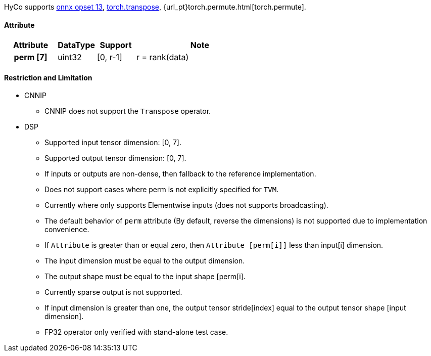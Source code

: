 HyCo supports https://github.com/onnx/onnx/blob/main/docs/Operators.md#Transpose[onnx opset 13], https://pytorch.org/docs/stable/generated/torch.transpose.html[torch.transpose], {url_pt}torch.permute.html[torch.permute].

==== Attribute

[width="100%", cols="^.^20%h,^.^15%,^.^15%,.^50%", options="header"]
|===
|*Attribute* |*DataType* |*Support* |*Note*

|perm [7] |uint32 |[0, r-1] |r = rank(data)
|===

==== Restriction and Limitation

* CNNIP
** CNNIP does not support the `Transpose` operator.

* DSP
** Supported input tensor dimension: [0, 7].
** Supported output tensor dimension: [0, 7].
** If inputs or outputs are non-dense, then fallback to the reference implementation.
** Does not support cases where perm is not explicitly specified for `TVM`.
** Currently where only supports Elementwise inputs (does not supports broadcasting).
** The default behavior of `perm` attribute (By default, reverse the dimensions) is not supported due to implementation convenience.
** If `Attribute` is greater than or equal zero, then `Attribute [perm[i]]` less than input[i] dimension.
** The input dimension must be equal to the output dimension.
** The output shape must be equal to the input shape [perm[i].
** Currently sparse output is not supported.
** If input dimension is greater than one, the output tensor stride[index] equal to the output tensor shape [input dimension].
** FP32 operator only verified with stand-alone test case.
